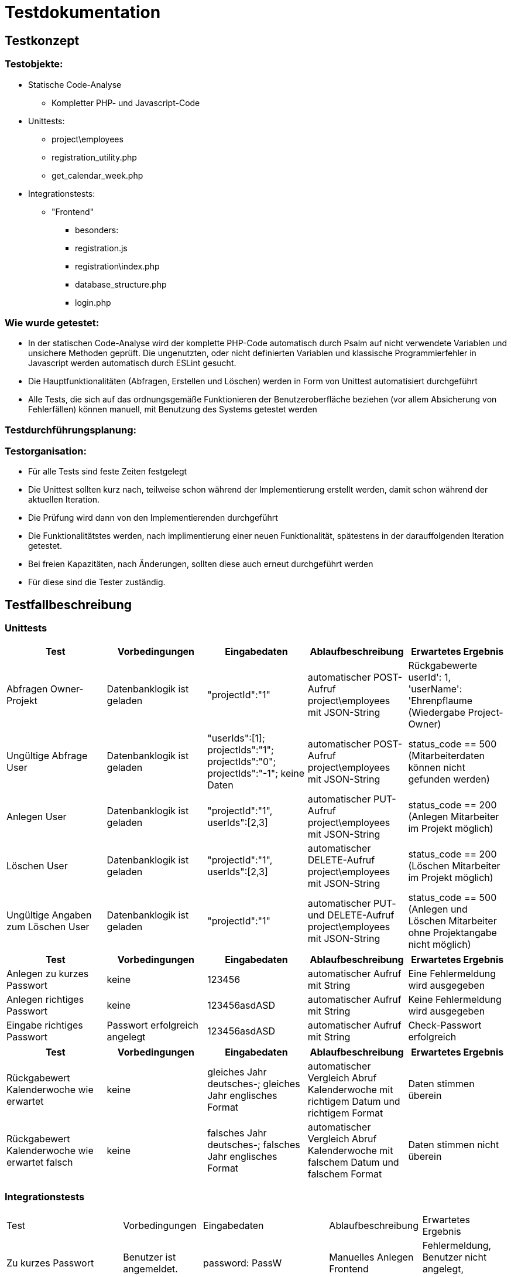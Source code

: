 = Testdokumentation

== Testkonzept
=== Testobjekte:
* Statische Code-Analyse
** Kompletter PHP- und Javascript-Code
* Unittests:
** project\employees
** registration_utility.php
** get_calendar_week.php
* Integrationstests:
** "Frontend"
*** besonders:
*** registration.js
*** registration\index.php
*** database_structure.php
*** login.php

=== Wie wurde getestet:
* In der statischen Code-Analyse wird der komplette PHP-Code automatisch durch Psalm auf nicht verwendete Variablen und unsichere Methoden geprüft. Die ungenutzten, oder nicht definierten Variablen und klassische Programmierfehler in Javascript werden automatisch durch ESLint gesucht.
* Die Hauptfunktionalitäten (Abfragen, Erstellen und Löschen) werden in Form von Unittest automatisiert durchgeführt
* Alle Tests, die sich auf das ordnungsgemäße Funktionieren der Benutzeroberfläche beziehen (vor allem Absicherung von Fehlerfällen) können manuell, mit Benutzung des Systems getestet werden

=== Testdurchführungsplanung:

//wann Tests durchgeführt wurden sind und was die Ergebnisse waren
//-> wann eventuelle Fehler behoben wurden sind

=== Testorganisation:
* Für alle Tests sind feste Zeiten festgelegt
* Die Unittest sollten kurz nach, teilweise schon während der Implementierung erstellt werden, damit schon während der aktuellen Iteration.
* Die Prüfung wird dann von den Implementierenden durchgeführt
* Die Funktionalitätstes werden, nach implimentierung einer neuen Funktionalität, spätestens in der darauffolgenden Iteration getestet.
* Bei freien Kapazitäten, nach Änderungen, sollten diese auch erneut durchgeführt werden
* Für diese sind die Tester zuständig.

== Testfallbeschreibung
=== Unittests

|===
| Test | Vorbedingungen | Eingabedaten | Ablaufbeschreibung | Erwartetes Ergebnis

| Abfragen Owner-Projekt | Datenbanklogik ist geladen | "projectId":"1" | automatischer POST-Aufruf project\employees mit JSON-String | Rückgabewerte userId': 1, 'userName': 'Ehrenpflaume (Wiedergabe Project-Owner)
| Ungültige Abfrage User | Datenbanklogik ist geladen | "userIds":[1]; projectIds":"1"; projectIds":"0"; projectIds":"-1"; keine Daten | automatischer POST-Aufruf project\employees mit JSON-String | status_code == 500 (Mitarbeiterdaten können nicht gefunden werden)
| Anlegen User | Datenbanklogik ist geladen | "projectId":"1", userIds":[2,3] | automatischer PUT-Aufruf project\employees mit JSON-String | status_code == 200 (Anlegen Mitarbeiter im Projekt möglich)
| Löschen User | Datenbanklogik ist geladen | "projectId":"1", userIds":[2,3] | automatischer DELETE-Aufruf project\employees mit JSON-String | status_code == 200 (Löschen Mitarbeiter im Projekt möglich)
| Ungültige Angaben zum Löschen User | Datenbanklogik ist geladen | "projectId":"1" | automatischer PUT- und DELETE-Aufruf project\employees mit JSON-String | status_code == 500 (Anlegen und Löschen Mitarbeiter ohne Projektangabe nicht möglich)

|===

|===
| Test | Vorbedingungen | Eingabedaten | Ablaufbeschreibung | Erwartetes Ergebnis

| Anlegen zu kurzes Passwort | keine | 123456 | automatischer Aufruf mit String | Eine Fehlermeldung wird ausgegeben
| Anlegen richtiges Passwort | keine | 123456asdASD | automatischer Aufruf mit String | Keine Fehlermeldung wird ausgegeben
| Eingabe richtiges Passwort | Passwort erfolgreich angelegt | 123456asdASD | automatischer Aufruf mit String | Check-Passwort erfolgreich

|===

|===
| Test | Vorbedingungen | Eingabedaten | Ablaufbeschreibung | Erwartetes Ergebnis

| Rückgabewert Kalenderwoche wie erwartet | keine | gleiches Jahr deutsches-; gleiches Jahr englisches Format | automatischer Vergleich Abruf Kalenderwoche mit richtigem Datum und richtigem Format | Daten stimmen überein
| Rückgabewert Kalenderwoche wie erwartet falsch | keine | falsches Jahr deutsches-; falsches Jahr englisches Format | automatischer Vergleich Abruf Kalenderwoche mit falschem Datum und falschem Format | Daten stimmen nicht überein

|===

=== Integrationstests
|===
| Test | Vorbedingungen | Eingabedaten | Ablaufbeschreibung | Erwartetes Ergebnis
| Zu kurzes Passwort | Benutzer ist angemeldet. | password: PassW | Manuelles Anlegen Frontend | Fehlermeldung, Benutzer nicht angelegt, Wiederholbar
| Mitarbeiter Anlegen | Benutzer ist angemeldet. | [korrekte Daten] | Manuelles Anlegen Benutzer Frontend | Nachricht: "Benutzer erfolgreich angelegt", öffnen Kalenderübersicht
| Bestehenden Mitarbeiter Anlegen | Benutzer ist angemeldet. | Username: Ehrenpflaume (Vorhanden) | Manuelles Anlegen Benutzer Frontend | Fehlermeldung, Benutzer nicht angelegt, Wiederholbar
| Zu kurzer Name | Benutzer ist angemeldet. | Username: A (zu kurz) | Manuelles Anlegen Benutzer Frontend | Fehlermeldung, Benutzer nicht angelegt, Wiederholbar
| Passwort falsch wiederholt | Benutzer ist angemeldet. | passwordInput: Passwort, confirmPasswordInput: Passwprt | Manuelles Anlegen Benutzer Frontend | Fehlermeldung, Benutzer nicht angelegt, Wiederholbar
| Abbrechen und zurück schickt keine Anfrage | Benutzer ist angemeldet. | Button "Abbrechen und Zurück" | Manuelles drücken Frontend | bereits eingegebene Daten nicht an Backend übermittelt
| Eingabe SQL-Injekcions | Benutzer ist angemeldet. | SELECT * FROM User | Manuelles Eingeben in Frontend Textfeld | SQL-Injection als Text übernommen
| Nicht alle Felder ausgefüllt, beim Anlegen User | Benutzer ist angemeldet. | [Nicht jedes Feld ausgefüllt] | Manuelles Anlegen Benutzer Frontend | Fehlermeldung, unvollständige Daten nicht an Backend, Wiederholbar
| Login mit falschen Benutzernamen/Passwort | Benutzer ist angemeldet. | User: ExistiertNicht Passwort:FalschesPasswort | Manuelles Eingeben Logindaten Frontend | Fehlermeldung, kein Login, Wiederholbar
| Bereits existierendes Projekt anlegen | Benutzer ist angemeldet. | ProjectName: Digitalisierung | Manuelles Anlegen Projekt Frontend | Fehlermeldung, Projekt nicht angelegt
| Mitarbeiter doppelt in Projekt einfügen | Benutzer ist angemeldet. | keine | Manuelles Hinzufügen im Frontend | aufgrund des Frontends nicht möglich
| Mitarbeiter löschen | Benutzer ist angemeldet. | keine | Manuelles Löschen Mitarbeiter Frontend | Warnung sollte erscheinen, anschließend Löschen
| Projekt löschen | Benutzer ist angemeldet. | keine | Manuelles Löschen Projekt Frontend | Warnung sollte erscheinen, anschließend Löschen
| Status löschen | Benutzer ist angemeldet. | keine | Manuelles Löschen Status Frontend | Warnung sollte erscheinen, anschließend Löschen
| Mehrere Status, ein Mitarbeiter, ein Tag | Benutzer ist angemeldet. | Ehrenpflaume, 19.06.2022, Digitalisierung; Homepage | Manuelles Anlegen Status Frontend | Ohne Probleme möglich
|===

== Testergebnisse

* Durch die Code-Analyse mit Psalm und ESLint wurden sämtliche unganauen oder falschen Variablen entfernt und sichergestellt, dass diese in Zukunft vermieden werden
* Außerdem konnte einige Teile an redundanten Code entdeckt werden
* Durch das regelmäßige durchführen der Integrationstests konnten, unter anderem nach Änderungen, unerwartete Fehler gefunden werden, die eine bereits bestehende Funktionalität wieder entfernten (Mitarbeiter hinzufügen)
* Die Fehler wurden entweder direkt behoben, oder zur nächsten Iteration als Issue erstellt